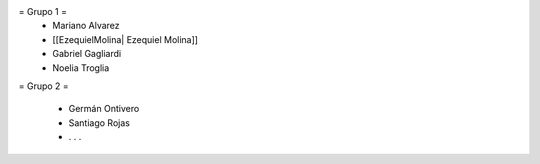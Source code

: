 = Grupo 1 =
 * Mariano Alvarez 
 
 * [[EzequielMolina| Ezequiel Molina]]
 
 * Gabriel Gagliardi
 
 * Noelia Troglia 
 

= Grupo 2 =

 * Germán Ontivero
 
 * Santiago Rojas 
 
 * . . .
